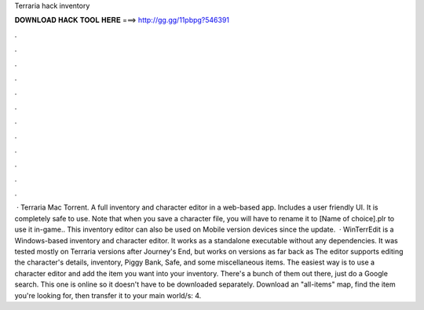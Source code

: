Terraria hack inventory

𝐃𝐎𝐖𝐍𝐋𝐎𝐀𝐃 𝐇𝐀𝐂𝐊 𝐓𝐎𝐎𝐋 𝐇𝐄𝐑𝐄 ===> http://gg.gg/11pbpg?546391

.

.

.

.

.

.

.

.

.

.

.

.

 · Terraria Mac Torrent. A full inventory and character editor in a web-based app. Includes a user friendly UI. It is completely safe to use. Note that when you save a character file, you will have to rename it to [Name of choice].plr to use it in-game.. This inventory editor can also be used on Mobile version devices since the update.  · WinTerrEdit is a Windows-based inventory and character editor. It works as a standalone executable without any dependencies. It was tested mostly on Terraria versions after Journey's End, but works on versions as far back as The editor supports editing the character's details, inventory, Piggy Bank, Safe, and some miscellaneous items. The easiest way is to use a character editor and add the item you want into your inventory. There's a bunch of them out there, just do a Google search. This one is online so it doesn't have to be downloaded separately. Download an "all-items" map, find the item you're looking for, then transfer it to your main world/s: 4.